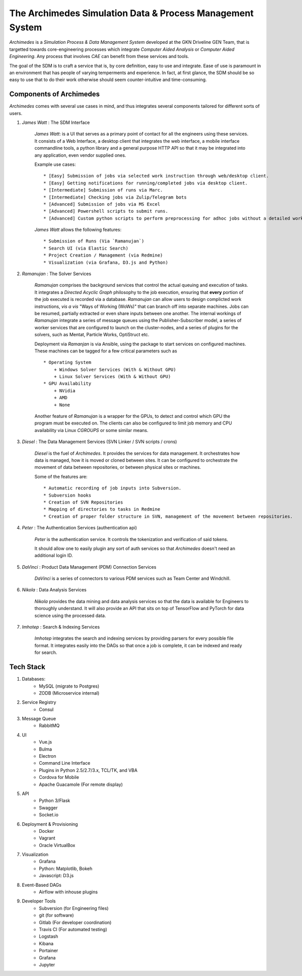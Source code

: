 
============================================================
The Archimedes Simulation Data & Process Management System
============================================================

`Archimedes` is a `Simulation Process & Data Management System` developed at the GKN Driveline GEN Team, that is 
targetted towards core-engineering processes which integrate `Computer Aided Analysis` or 
`Computer Aided Engineering`. Any process that involves `CAE` can benefit from these services and tools.

The goal of the SDM is to craft a service that is, by core definition, easy to use and integrate. Ease of use is paramount in an environment that has
people of varying temperments and experience. In fact, at first glance, the SDM should be so easy to use that to do their work otherwise should seem
counter-intuitive and time-consuming.

-------------------------
Components of Archimedes
-------------------------

`Archimedes` comes with several use cases in mind, and thus integrates several components tailored for different sorts of users.

1. `James Watt` : The SDM Interface

    `James Watt`: is a UI that serves as a primary point of contact for all the engineers using these services. It consists of a Web Interface,
    a desktop client that integrates the web interface, a mobile interface commandline tools, a python library and a general purpose HTTP API
    so that it may be integrated into any application, even vendor supplied ones.

    Example use cases::

        * [Easy] Submission of jobs via selected work instruction through web/desktop client.
        * [Easy] Getting notifications for running/completed jobs via desktop client.
        * [Intermediate] Submission of runs via Marc.
        * [Intermediate] Checking jobs via Zulip/Telegram bots
        * [Advanced] Submission of jobs via MS Excel
        * [Advanced] Powershell scripts to submit runs.
        * [Advanced] Custom python scripts to perform preprocessing for adhoc jobs without a detailed work instruction 
    
    `James Watt` allows the following features::

        * Submission of Runs (Via `Ramanujan`)
        * Search UI (via Elastic Search)
        * Project Creation / Management (via Redmine)
        * Visualization (via Grafana, D3.js and Python)

2. `Ramanujan` : The Solver Services 

    `Ramanujan` comprises the background services that control the actual queuing and execution of tasks. It integrates a `Directed Acyclic Graph` 
    philosophy to the job execution, ensuring that **every** portion of the job executed is recorded via a database. `Ramanujan` can allow users to 
    design complicted work instructions, *vis a vis* "Ways of Working (WoWs)" that can branch off into separate machines. Jobs can be resumed, partially extracted or 
    even share inputs between one another. The internal workings of `Ramanujan` integrate a series of message queues using the Publisher-Subscriber model, 
    a series of worker services that are configured to launch on the cluster-nodes, and a series of plugins for the solvers, such as Mentat, Particle Works, OptiStruct etc.
    
    Deployment via `Ramanjan` is via Ansible, using the package to start services on configured machines. These machines can be tagged for a few critical parameters such as ::

        * Operating System
            + Windows Solver Services (With & Without GPU)
            + Linux Solver Services (With & Without GPU)
        * GPU Availability
            + NVidia
            + AMD
            + None
    
    Another feature of `Ramanujan` is a wrapper for the GPUs, to detect and control which GPU the program must be executed on. The clients can also be configured to limit job memory and CPU 
    availability via Linux `CGROUPS` or some similar means.

3. `Diesel` : The Data Management Services (SVN Linker / SVN scripts / crons)

    `Diesel` is the fuel of `Archimedes`. It provides the services for data management. It orchestrates how data is managed, how it is moved or cloned between sites. It can be configured 
    to orchestrate the movement of data between repositories, or between physical sites or machines.

    Some of the features are::

        * Automatic recording of job inputs into Subversion.
        * Subversion hooks
        * Creation of SVN Repositories
        * Mapping of directories to tasks in Redmine
        * Creation of proper folder structure in SVN, management of the movement between repositories.
4. `Peter` : The Authentication Services (authentication api)

        `Peter` is the authentication service. It controls the tokenization and verification of said tokens.

        It should allow one to easily plugin any sort of auth services so that `Archimedes` doesn't need an additional login ID.

5. `DaVinci` : Product Data Management (PDM) Connection Services
    
    `DaVinci` is a series of connectors to various PDM services such as Team Center and Windchill. 

6. `Nikola` : Data Analysis Services

    `Nikola` provides the data mining and data analysis services so that the data is available for Engineers to thoroughly understand. 
    It will also provide an API that sits on top of TensorFlow and PyTorch for data science using the processed data.

7. `Imhotep` : Search & Indexing Services

    `Imhotep` integrates the search and indexing services by providing parsers for every possible file format. It integrates easily into the DAGs so that once a job is complete, it can 
    be indexed and ready for search.

-----------
Tech Stack
-----------

1. Databases:
    * MySQL (migrate to Postgres)
    * ZODB (Microservice internal)
2. Service Registry
    * Consul
3. Message Queue
    * RabbitMQ
4. UI
    * Vue.js
    * Bulma
    * Electron
    * Command Line Interface
    * Plugins in Python 2.5/2.7/3.x, TCL/TK, and VBA
    * Cordova for Mobile
    * Apache Guacamole (For remote display)
5. API
    * Python 3/Flask
    * Swagger
    * Socket.io
6. Deployment & Provisioning
    * Docker
    * Vagrant
    * Oracle VirtualBox
7. Visualization
    * Grafana
    * Python: Matplotlib, Bokeh
    * Javascript: D3.js
8. Event-Based DAGs
    * Airflow with inhouse plugins
9. Developer Tools
    * Subversion (for Engineering files)
    * git (for software)
    * Gitlab (For developer coordination)
    * Travis CI (For automated testing)
    * Logstash
    * Kibana
    * Portainer
    * Grafana
    * Jupyter